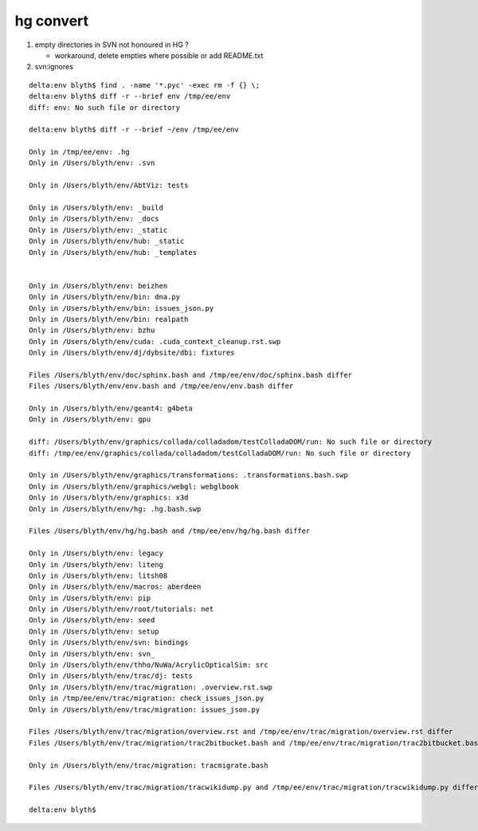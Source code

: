 hg convert
============

#. empty directories in SVN not honoured in HG ?

   * workaround, delete empties where possible or add README.txt 

#. svn:ignores 


::

    delta:env blyth$ find . -name '*.pyc' -exec rm -f {} \; 
    delta:env blyth$ diff -r --brief env /tmp/ee/env
    diff: env: No such file or directory

    delta:env blyth$ diff -r --brief ~/env /tmp/ee/env

    Only in /tmp/ee/env: .hg
    Only in /Users/blyth/env: .svn

    Only in /Users/blyth/env/AbtViz: tests

    Only in /Users/blyth/env: _build
    Only in /Users/blyth/env: _docs
    Only in /Users/blyth/env: _static
    Only in /Users/blyth/env/hub: _static
    Only in /Users/blyth/env/hub: _templates


    Only in /Users/blyth/env: beizhen
    Only in /Users/blyth/env/bin: dna.py
    Only in /Users/blyth/env/bin: issues_json.py
    Only in /Users/blyth/env/bin: realpath
    Only in /Users/blyth/env: bzhu
    Only in /Users/blyth/env/cuda: .cuda_context_cleanup.rst.swp
    Only in /Users/blyth/env/dj/dybsite/dbi: fixtures

    Files /Users/blyth/env/doc/sphinx.bash and /tmp/ee/env/doc/sphinx.bash differ
    Files /Users/blyth/env/env.bash and /tmp/ee/env/env.bash differ

    Only in /Users/blyth/env/geant4: g4beta
    Only in /Users/blyth/env: gpu

    diff: /Users/blyth/env/graphics/collada/colladadom/testColladaDOM/run: No such file or directory
    diff: /tmp/ee/env/graphics/collada/colladadom/testColladaDOM/run: No such file or directory

    Only in /Users/blyth/env/graphics/transformations: .transformations.bash.swp
    Only in /Users/blyth/env/graphics/webgl: webglbook
    Only in /Users/blyth/env/graphics: x3d
    Only in /Users/blyth/env/hg: .hg.bash.swp

    Files /Users/blyth/env/hg/hg.bash and /tmp/ee/env/hg/hg.bash differ

    Only in /Users/blyth/env: legacy
    Only in /Users/blyth/env: liteng
    Only in /Users/blyth/env: litsh08
    Only in /Users/blyth/env/macros: aberdeen
    Only in /Users/blyth/env: pip
    Only in /Users/blyth/env/root/tutorials: net
    Only in /Users/blyth/env: seed
    Only in /Users/blyth/env: setup
    Only in /Users/blyth/env/svn: bindings
    Only in /Users/blyth/env: svn_
    Only in /Users/blyth/env/thho/NuWa/AcrylicOpticalSim: src
    Only in /Users/blyth/env/trac/dj: tests
    Only in /Users/blyth/env/trac/migration: .overview.rst.swp
    Only in /tmp/ee/env/trac/migration: check_issues_json.py
    Only in /Users/blyth/env/trac/migration: issues_json.py

    Files /Users/blyth/env/trac/migration/overview.rst and /tmp/ee/env/trac/migration/overview.rst differ
    Files /Users/blyth/env/trac/migration/trac2bitbucket.bash and /tmp/ee/env/trac/migration/trac2bitbucket.bash differ

    Only in /Users/blyth/env/trac/migration: tracmigrate.bash

    Files /Users/blyth/env/trac/migration/tracwikidump.py and /tmp/ee/env/trac/migration/tracwikidump.py differ

    delta:env blyth$ 

